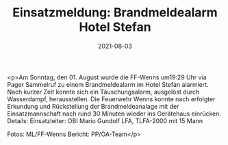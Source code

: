 #+TITLE: Einsatzmeldung: Brandmeldealarm Hotel Stefan
#+DATE: 2021-08-03
#+FACEBOOK_URL: https://facebook.com/ffwenns/posts/5971330702942005

<p>Am Sonntag, den 01. August wurde die FF-Wenns um19:29 Uhr via Pager Sammelruf zu einem Brandmeldealarm im Hotel Stefan alarmiert. Nach kurzer Zeit konnte sich ein Täuschungsalarm, ausgelöst durch Wasserdampf, herausstellen. Die Feuerwehr Wenns konnte nach erfolgter Erkundung und Rückstellung der Brandmeldeanalage mit der Einsatzmannschaft nach rund 30 Minuten wieder ins Gerätehaus einrücken.
Details:
Einsatzleiter: OBI Mario Gundolf
LFA, TLFA-2000 mit 15 Mann

Fotos: ML/FF-Wenns
Bericht: PP/ÖA-Team</p>
